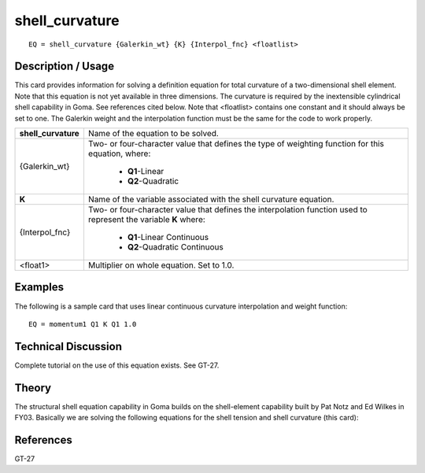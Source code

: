 *******************
**shell_curvature**
*******************

::

	EQ = shell_curvature {Galerkin_wt} {K} {Interpol_fnc} <floatlist>

-----------------------
**Description / Usage**
-----------------------

This card provides information for solving a definition equation for total curvature of a
two-dimensional shell element. Note that this equation is not yet available in three
dimensions. The curvature is required by the inextensible cylindrical shell capability in
Goma. See references cited below. Note that <floatlist> contains one constant and it
should always be set to one. The Galerkin weight and the interpolation function must
be the same for the code to work properly.

+-------------------+----------------------------------------------------------+
|**shell_curvature**|Name of the equation to be solved.                        |
+-------------------+----------------------------------------------------------+
|{Galerkin_wt}      |Two- or four-character value that defines the type of     |
|                   |weighting function for this equation, where:              |
|                   |                                                          |
|                   | * **Q1**-Linear                                          |
|                   | * **Q2**-Quadratic                                       |
+-------------------+----------------------------------------------------------+
|**K**              |Name of the variable associated with the shell curvature  |
|                   |equation.                                                 |
+-------------------+----------------------------------------------------------+
|{Interpol_fnc}     |Two- or four-character value that defines the             |
|                   |interpolation function used to represent the variable     |
|                   |**K** where:                                              |
|                   |                                                          |
|                   | * **Q1**-Linear Continuous                               |
|                   | * **Q2**-Quadratic Continuous                            |
+-------------------+----------------------------------------------------------+
|<float1>           |Multiplier on whole equation. Set to 1.0.                 |
+-------------------+----------------------------------------------------------+

------------
**Examples**
------------

The following is a sample card that uses linear continuous curvature interpolation and
weight function:
::

   EQ = momentum1 Q1 K Q1 1.0

-------------------------
**Technical Discussion**
-------------------------

Complete tutorial on the use of this equation exists. See GT-27.

----------
**Theory**
----------

The structural shell equation capability in Goma builds on the shell-element capability
built by Pat Notz and Ed Wilkes in FY03. Basically we are solving the following
equations for the shell tension and shell curvature (this card):

.. figure:: /figures/304_goma_physics.png
	:align: center
	:width: 90%


--------------
**References**
--------------

GT-27

..
	TODO - Line 66 contains a photo that needs to be written as an equation.